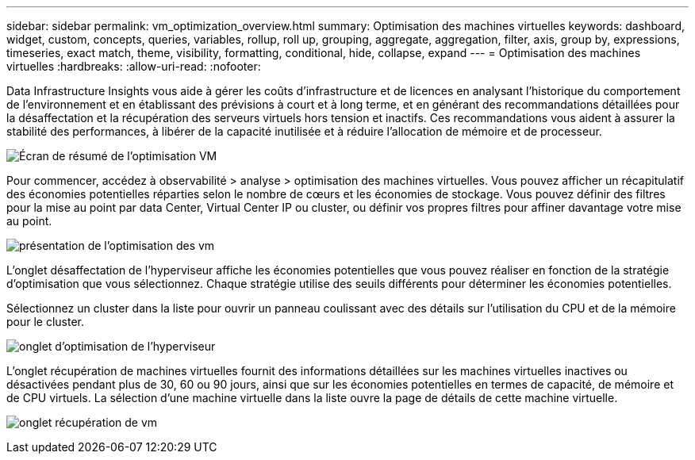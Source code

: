 ---
sidebar: sidebar 
permalink: vm_optimization_overview.html 
summary: Optimisation des machines virtuelles 
keywords: dashboard, widget, custom, concepts, queries, variables, rollup, roll up, grouping, aggregate, aggregation, filter, axis, group by, expressions, timeseries, exact match, theme, visibility, formatting, conditional, hide, collapse, expand 
---
= Optimisation des machines virtuelles
:hardbreaks:
:allow-uri-read: 
:nofooter: 


[role="lead"]
Data Infrastructure Insights vous aide à gérer les coûts d'infrastructure et de licences en analysant l'historique du comportement de l'environnement et en établissant des prévisions à court et à long terme, et en générant des recommandations détaillées pour la désaffectation et la récupération des serveurs virtuels hors tension et inactifs. Ces recommandations vous aident à assurer la stabilité des performances, à libérer de la capacité inutilisée et à réduire l'allocation de mémoire et de processeur.

image:vm_optimization_summary.png["Écran de résumé de l'optimisation VM"]

Pour commencer, accédez à observabilité > analyse > optimisation des machines virtuelles. Vous pouvez afficher un récapitulatif des économies potentielles réparties selon le nombre de cœurs et les économies de stockage. Vous pouvez définir des filtres pour la mise au point par data Center, Virtual Center IP ou cluster, ou définir vos propres filtres pour affiner davantage votre mise au point.

image:vm_optimization_overview.png["présentation de l'optimisation des vm"]

L'onglet désaffectation de l'hyperviseur affiche les économies potentielles que vous pouvez réaliser en fonction de la stratégie d'optimisation que vous sélectionnez. Chaque stratégie utilise des seuils différents pour déterminer les économies potentielles.

Sélectionnez un cluster dans la liste pour ouvrir un panneau coulissant avec des détails sur l'utilisation du CPU et de la mémoire pour le cluster.

image:vm_optimization_hypervisor_decommissioning_tab.png["onglet d'optimisation de l'hyperviseur"]

L'onglet récupération de machines virtuelles fournit des informations détaillées sur les machines virtuelles inactives ou désactivées pendant plus de 30, 60 ou 90 jours, ainsi que sur les économies potentielles en termes de capacité, de mémoire et de CPU virtuels. La sélection d'une machine virtuelle dans la liste ouvre la page de détails de cette machine virtuelle.

image:vm_optimization_reclamation_tab.png["onglet récupération de vm"]
